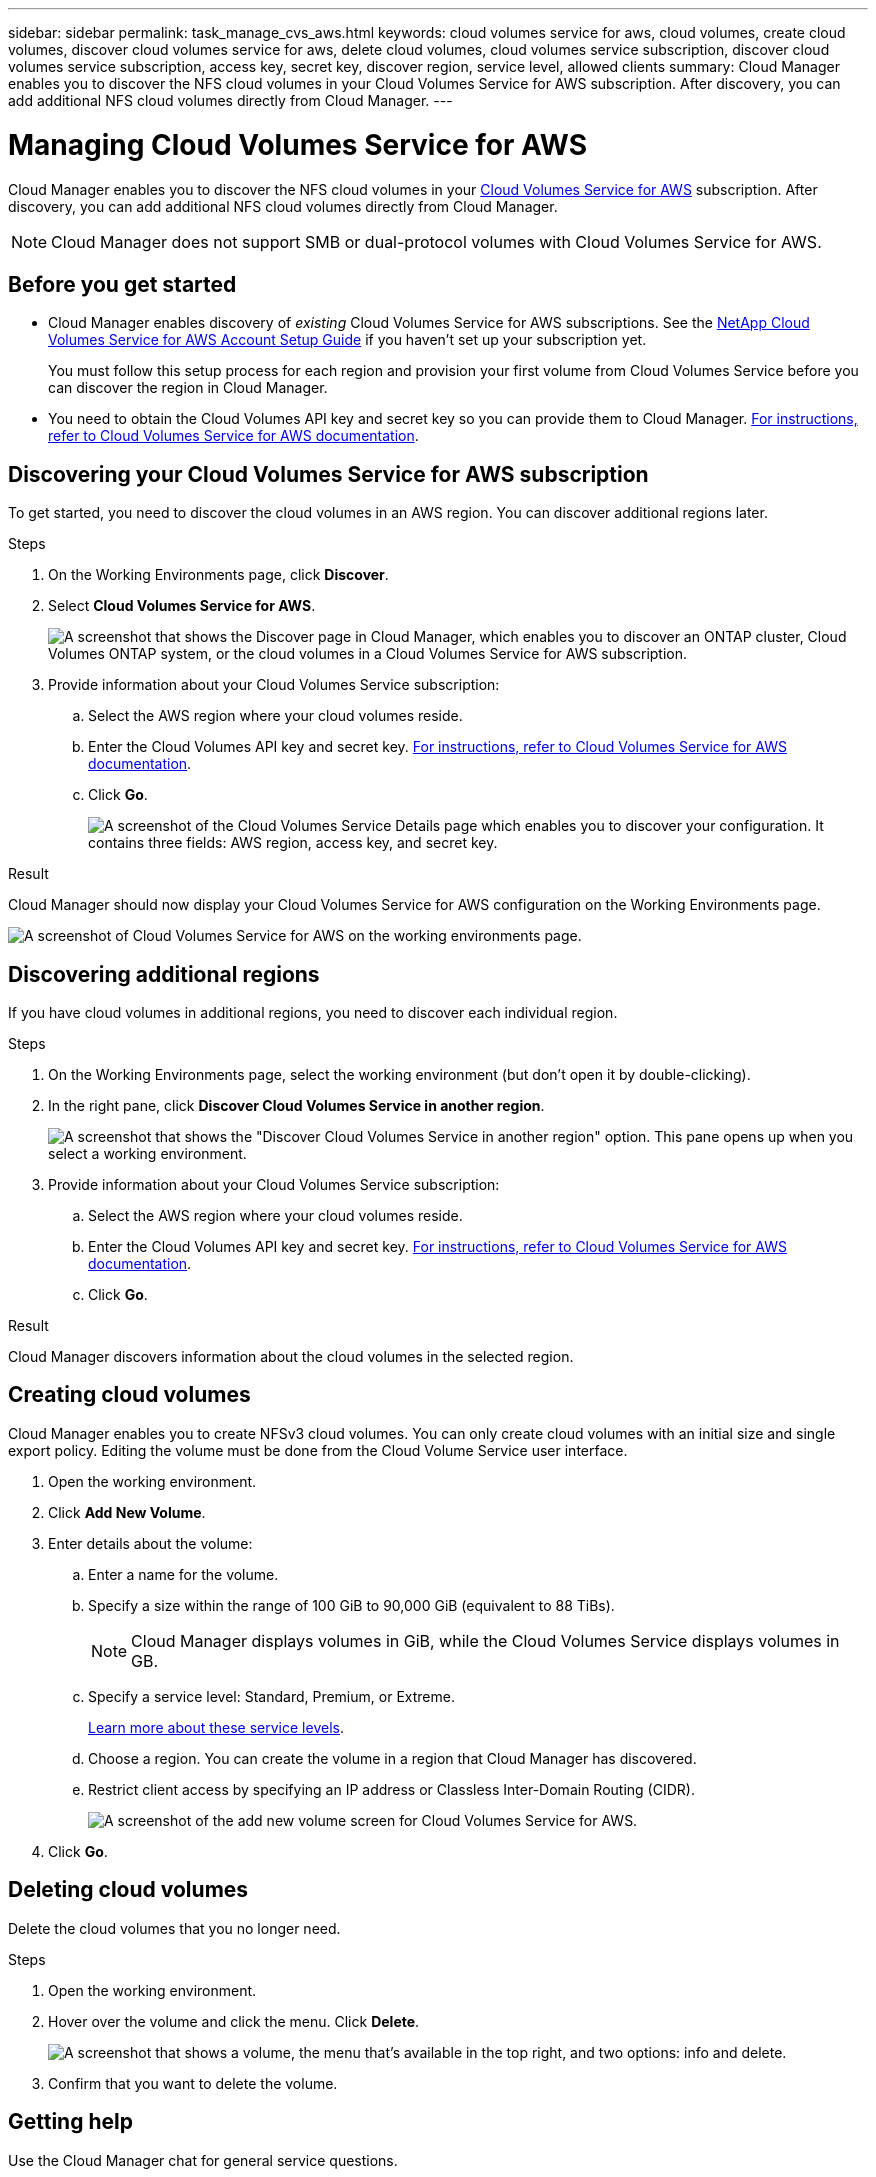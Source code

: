 ---
sidebar: sidebar
permalink: task_manage_cvs_aws.html
keywords: cloud volumes service for aws, cloud volumes, create cloud volumes, discover cloud volumes service for aws, delete cloud volumes, cloud volumes service subscription, discover cloud volumes service subscription, access key, secret key, discover region, service level, allowed clients
summary: Cloud Manager enables you to discover the NFS cloud volumes in your Cloud Volumes Service for AWS subscription. After discovery, you can add additional NFS cloud volumes directly from Cloud Manager.
---

= Managing Cloud Volumes Service for AWS
:hardbreaks:
:nofooter:
:icons: font
:linkattrs:
:imagesdir: ./media/

[.lead]
Cloud Manager enables you to discover the NFS cloud volumes in your https://cloud.netapp.com/cloud-volumes-service-for-aws[Cloud Volumes Service for AWS^] subscription. After discovery, you can add additional NFS cloud volumes directly from Cloud Manager.

NOTE: Cloud Manager does not support SMB or dual-protocol volumes with Cloud Volumes Service for AWS.

== Before you get started

* Cloud Manager enables discovery of _existing_ Cloud Volumes Service for AWS subscriptions. See the https://docs.netapp.com/us-en/cloud_volumes/aws/media/cvs_aws_account_setup.pdf[NetApp Cloud Volumes Service for AWS Account Setup Guide^] if you haven't set up your subscription yet.
+
You must follow this setup process for each region and provision your first volume from Cloud Volumes Service before you can discover the region in Cloud Manager.

* You need to obtain the Cloud Volumes API key and secret key so you can provide them to Cloud Manager. https://docs.netapp.com/us-en/cloud_volumes/aws/reference_cloud_volume_apis.html#finding-the-api-url-api-key-and-secret-key[For instructions, refer to Cloud Volumes Service for AWS documentation^].

== Discovering your Cloud Volumes Service for AWS subscription

To get started, you need to discover the cloud volumes in an AWS region. You can discover additional regions later.

.Steps

. On the Working Environments page, click *Discover*.

. Select *Cloud Volumes Service for AWS*.
+
image:screenshot_discover.gif["A screenshot that shows the Discover page in Cloud Manager, which enables you to discover an ONTAP cluster, Cloud Volumes ONTAP system, or the cloud volumes in a Cloud Volumes Service for AWS subscription."]

. Provide information about your Cloud Volumes Service subscription:

.. Select the AWS region where your cloud volumes reside.
.. Enter the Cloud Volumes API key and secret key. https://docs.netapp.com/us-en/cloud_volumes/aws/reference_cloud_volume_apis.html#finding-the-api-url-api-key-and-secret-key[For instructions, refer to Cloud Volumes Service for AWS documentation^].
.. Click *Go*.
+
image:screenshot_cvs_aws_details.gif["A screenshot of the Cloud Volumes Service Details page which enables you to discover your configuration. It contains three fields: AWS region, access key, and secret key."]

.Result

Cloud Manager should now display your Cloud Volumes Service for AWS configuration on the Working Environments page.

image:screenshot_cvs_aws_cloud.gif[A screenshot of Cloud Volumes Service for AWS on the working environments page.]

== Discovering additional regions

If you have cloud volumes in additional regions, you need to discover each individual region.

.Steps

. On the Working Environments page, select the working environment (but don't open it by double-clicking).

. In the right pane, click *Discover Cloud Volumes Service in another region*.
+
image:screenshot_cvs_discover_region.gif[A screenshot that shows the "Discover Cloud Volumes Service in another region" option. This pane opens up when you select a working environment.]

. Provide information about your Cloud Volumes Service subscription:

.. Select the AWS region where your cloud volumes reside.
.. Enter the Cloud Volumes API key and secret key. https://docs.netapp.com/us-en/cloud_volumes/aws/reference_cloud_volume_apis.html#finding-the-api-url-api-key-and-secret-key[For instructions, refer to Cloud Volumes Service for AWS documentation^].
.. Click *Go*.

.Result

Cloud Manager discovers information about the cloud volumes in the selected region.

== Creating cloud volumes

Cloud Manager enables you to create NFSv3 cloud volumes. You can only create cloud volumes with an initial size and single export policy. Editing the volume must be done from the Cloud Volume Service user interface.

. Open the working environment.

. Click *Add New Volume*.

. Enter details about the volume:

.. Enter a name for the volume.
.. Specify a size within the range of 100 GiB to 90,000 GiB (equivalent to 88 TiBs).
+
NOTE: Cloud Manager displays volumes in GiB, while the Cloud Volumes Service displays volumes in GB.

.. Specify a service level: Standard, Premium, or Extreme.
+
https://docs.netapp.com/us-en/cloud_volumes/aws/reference_selecting_service_level_and_quota.html#service-levels[Learn more about these service levels^].
.. Choose a region. You can create the volume in a region that Cloud Manager has discovered.
.. Restrict client access by specifying an IP address or Classless Inter-Domain Routing (CIDR).
+
image:screenshot_cvs_aws_add_volume.gif[A screenshot of the add new volume screen for Cloud Volumes Service for AWS.]

. Click *Go*.

== Deleting cloud volumes

Delete the cloud volumes that you no longer need.

.Steps

. Open the working environment.

. Hover over the volume and click the menu. Click *Delete*.
+
image:screenshot_cvs_aws_menu.gif["A screenshot that shows a volume, the menu that's available in the top right, and two options: info and delete."]

. Confirm that you want to delete the volume.

== Getting help

Use the Cloud Manager chat for general service questions.

For technical support issues associated with your cloud volumes, use your 20 digit “930” serial number located in the "Support" tab of the Cloud Volumes Service user interface. Use this support ID when opening a web ticket or calling for support. Be sure to activate your Cloud Volumes Service serial number for support from the Cloud Volumes Service user interface. https://docs.netapp.com/us-en/cloud_volumes/aws/task_activating_support_entitlement.html[Those steps are explained here^].

== Limitations

* Cloud Manager does not support SMB or dual-protocol volumes.

* You can only create cloud volumes with an initial size and single export policy. Editing the volume must be done from the Cloud Volume Service user interface.

* Cloud Manager doesn't support data replication to or from a Cloud Volumes Service for AWS subscription.

* Removing your Cloud Volumes Service for AWS subscription from Cloud Manager isn't supported. There are no charges to discover a region from Cloud Manager.

== Related links

* https://cloud.netapp.com/cloud-volumes-service-for-aws[NetApp Cloud Central: Cloud Volumes Service for AWS^]
* https://docs.netapp.com/us-en/cloud_volumes/aws/[NetApp Cloud Volumes Service for AWS documentation^]
